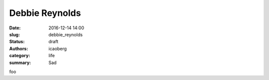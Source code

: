 Debbie Reynolds
###############

:date: 2016-12-14 14:00
:slug: debbie_reynolds
:status: draft
:authors: icaoberg
:category: life
:summary: Sad

foo